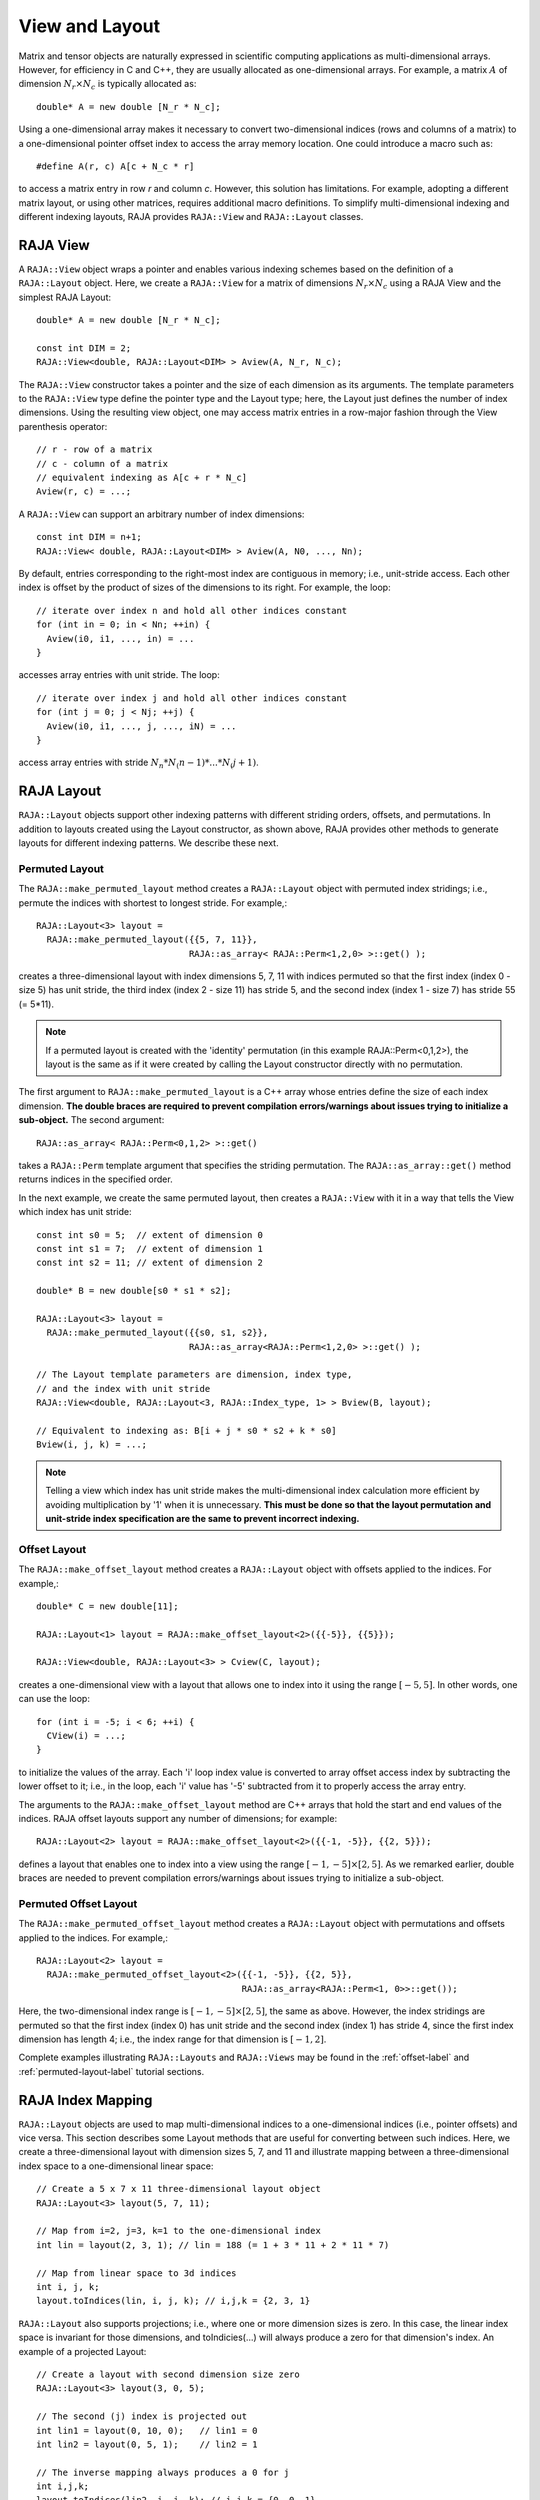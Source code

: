 .. ##
.. ## Copyright (c) 2016-18, Lawrence Livermore National Security, LLC.
.. ##
.. ## Produced at the Lawrence Livermore National Laboratory
.. ##
.. ## LLNL-CODE-689114
.. ##
.. ## All rights reserved.
.. ##
.. ## This file is part of RAJA.
.. ##
.. ## For details about use and distribution, please read RAJA/LICENSE.
.. ##

.. _view-label:

===============
View and Layout
===============

Matrix and tensor objects are naturally expressed in
scientific computing applications as multi-dimensional arrays. However,
for efficiency in C and C++, they are usually allocated as one-dimensional
arrays. For example, a matrix :math:`A` of dimension :math:`N_r \times N_c` is
typically allocated as::

   double* A = new double [N_r * N_c];

Using a one-dimensional array makes it necessary to convert
two-dimensional indices (rows and columns of a matrix) to a one-dimensional
pointer offset index to access the array memory location. One could introduce
a macro such as::

   #define A(r, c) A[c + N_c * r]

to access a matrix entry in row `r` and column `c`. However, this solution has
limitations. For example, adopting a different matrix layout, or using
other matrices, requires additional macro definitions. To simplify 
multi-dimensional indexing and different indexing layouts, RAJA provides 
``RAJA::View`` and ``RAJA::Layout`` classes.

----------
RAJA View
----------

A ``RAJA::View`` object wraps a pointer and enables various indexing schemes
based on the definition of a ``RAJA::Layout`` object. Here, we 
create a ``RAJA::View`` for a matrix of dimensions :math:`N_r \times N_c` 
using a RAJA View and the simplest RAJA Layout::

   double* A = new double [N_r * N_c];

   const int DIM = 2;
   RAJA::View<double, RAJA::Layout<DIM> > Aview(A, N_r, N_c);

The ``RAJA::View`` constructor takes a pointer and the size of each dimension 
as its arguments. The template parameters to the ``RAJA::View`` type define 
the pointer type and the Layout type; here, the Layout just defines the 
number of index dimensions. Using the resulting view object, one may 
access matrix entries in a row-major fashion through the View parenthesis 
operator::

   // r - row of a matrix
   // c - column of a matrix
   // equivalent indexing as A[c + r * N_c]
   Aview(r, c) = ...;

A ``RAJA::View`` can support an arbitrary number of index dimensions::

   const int DIM = n+1;
   RAJA::View< double, RAJA::Layout<DIM> > Aview(A, N0, ..., Nn);

By default, entries corresponding to the right-most index are contiguous 
in memory; i.e., unit-stride access. Each other index is offset by the 
product of sizes of the dimensions to its right. For example, the loop::

   // iterate over index n and hold all other indices constant
   for (int in = 0; in < Nn; ++in) {
     Aview(i0, i1, ..., in) = ...
   }

accesses array entries with unit stride. The loop::

   // iterate over index j and hold all other indices constant
   for (int j = 0; j < Nj; ++j) {
     Aview(i0, i1, ..., j, ..., iN) = ...
   }

access array entries with stride :math:`N_n * N_(n-1) * ... * N_(j+1)`.

------------
RAJA Layout
------------

``RAJA::Layout`` objects support other indexing patterns with different
striding orders, offsets, and permutations. In addition to layouts created
using the Layout constructor, as shown above, RAJA provides other methods
to generate layouts for different indexing patterns. We describe these next.

Permuted Layout
^^^^^^^^^^^^^^^^

The ``RAJA::make_permuted_layout`` method creates a ``RAJA::Layout`` object 
with permuted index stridings; i.e., permute the indices with shortest to 
longest stride. For example,::

  RAJA::Layout<3> layout = 
    RAJA::make_permuted_layout({{5, 7, 11}}, 
                               RAJA::as_array< RAJA::Perm<1,2,0> >::get() );

creates a three-dimensional layout with index dimensions 5, 7, 11 with 
indices permuted so that the first index (index 0 - size 5) has unit 
stride, the third index (index 2 - size 11) has stride 5, and the 
second index (index 1 - size 7) has stride 55 (= 5*11).

.. note:: If a permuted layout is created with the 'identity' permutation 
          (in this example RAJA::Perm<0,1,2>), the layout is the same as
          if it were created by calling the Layout constructor directly
          with no permutation.

The first argument to ``RAJA::make_permuted_layout`` is a C++ array whose
entries define the size of each index dimension. **The double braces are 
required to prevent compilation errors/warnings about issues trying to 
initialize a sub-object.** The second argument::

  RAJA::as_array< RAJA::Perm<0,1,2> >::get() 

takes a ``RAJA::Perm`` template argument that specifies the striding 
permutation. The ``RAJA::as_array::get()`` method returns indices in the 
specified order. 

In the next example, we create the same permuted layout, then creates 
a ``RAJA::View`` with it in a way that tells the View which index has 
unit stride::

  const int s0 = 5;  // extent of dimension 0
  const int s1 = 7;  // extent of dimension 1
  const int s2 = 11; // extent of dimension 2

  double* B = new double[s0 * s1 * s2];

  RAJA::Layout<3> layout = 
    RAJA::make_permuted_layout({{s0, s1, s2}}, 
                               RAJA::as_array<RAJA::Perm<1,2,0> >::get() );

  // The Layout template parameters are dimension, index type, 
  // and the index with unit stride
  RAJA::View<double, RAJA::Layout<3, RAJA::Index_type, 1> > Bview(B, layout);

  // Equivalent to indexing as: B[i + j * s0 * s2 + k * s0]
  Bview(i, j, k) = ...; 

.. note:: Telling a view which index has unit stride makes the 
          multi-dimensional index calculation more efficient by avoiding
          multiplication by '1' when it is unnecessary. **This must be done
          so that the layout permutation and unit-stride index specification
          are the same to prevent incorrect indexing.**

Offset Layout
^^^^^^^^^^^^^^^^

The ``RAJA::make_offset_layout`` method creates a ``RAJA::Layout`` object 
with offsets applied to the indices. For example,::

  double* C = new double[11]; 

  RAJA::Layout<1> layout = RAJA::make_offset_layout<2>({{-5}}, {{5}});

  RAJA::View<double, RAJA::Layout<3> > Cview(C, layout);

creates a one-dimensional view with a layout that allows one to index into
it using the range :math:`[-5, 5]`. In other words, one can use the loop::

  for (int i = -5; i < 6; ++i) {
    CView(i) = ...;
  } 

to initialize the values of the array. Each 'i' loop index value is converted
to array offset access index by subtracting the lower offset to it; i.e., in 
the loop, each 'i' value has '-5' subtracted from it to properly access the
array entry.

The arguments to the ``RAJA::make_offset_layout`` method are C++ arrays that
hold the start and end values of the indices. RAJA offset layouts support
any number of dimensions; for example::

  RAJA::Layout<2> layout = RAJA::make_offset_layout<2>({{-1, -5}}, {{2, 5}});

defines a layout that enables one to index into a view using the range
:math:`[-1, -5] \times [2, 5]`. As we remarked earlier, double braces are
needed to prevent compilation errors/warnings about issues trying to 
initialize a sub-object.

Permuted Offset Layout
^^^^^^^^^^^^^^^^^^^^^^^^

The ``RAJA::make_permuted_offset_layout`` method creates a ``RAJA::Layout`` 
object with permutations and offsets applied to the indices. For example,::

  RAJA::Layout<2> layout = 
    RAJA::make_permuted_offset_layout<2>({{-1, -5}}, {{2, 5}}, 
                                         RAJA::as_array<RAJA::Perm<1, 0>>::get());

Here, the two-dimensional index range is :math:`[-1, -5] \times [2, 5]`, the
same as above. However, the index stridings are permuted so that the first 
index (index 0) has unit stride and the second index (index 1) has stride 4, 
since the first index dimension has length 4; i.e., the index range for that 
dimension is :math:`[-1, 2]`.  

Complete examples illustrating ``RAJA::Layouts`` and ``RAJA::Views``  may 
be found in the :ref:`offset-label` and :ref:`permuted-layout-label`
tutorial sections.

-------------------
RAJA Index Mapping
-------------------

``RAJA::Layout`` objects are used to map multi-dimensional indices 
to a one-dimensional indices (i.e., pointer offsets) and vice versa. This
section describes some Layout methods that are useful for converting between 
such indices. Here, we create a three-dimensional layout 
with dimension sizes 5, 7, and 11 and illustrate mapping between a 
three-dimensional index space to a one-dimensional linear space::

   // Create a 5 x 7 x 11 three-dimensional layout object
   RAJA::Layout<3> layout(5, 7, 11);

   // Map from i=2, j=3, k=1 to the one-dimensional index
   int lin = layout(2, 3, 1); // lin = 188 (= 1 + 3 * 11 + 2 * 11 * 7)

   // Map from linear space to 3d indices
   int i, j, k;
   layout.toIndices(lin, i, j, k); // i,j,k = {2, 3, 1}

``RAJA::Layout`` also supports projections; i.e., where one or more dimension
sizes is zero. In this case, the linear index space is invariant for 
those dimensions, and toIndicies(...) will always produce a zero for that 
dimension's index. An example of a projected Layout::

   // Create a layout with second dimension size zero
   RAJA::Layout<3> layout(3, 0, 5);

   // The second (j) index is projected out
   int lin1 = layout(0, 10, 0);   // lin1 = 0
   int lin2 = layout(0, 5, 1);    // lin2 = 1

   // The inverse mapping always produces a 0 for j
   int i,j,k;
   layout.toIndices(lin2, i, j, k); // i,j,k = {0, 0, 1}
